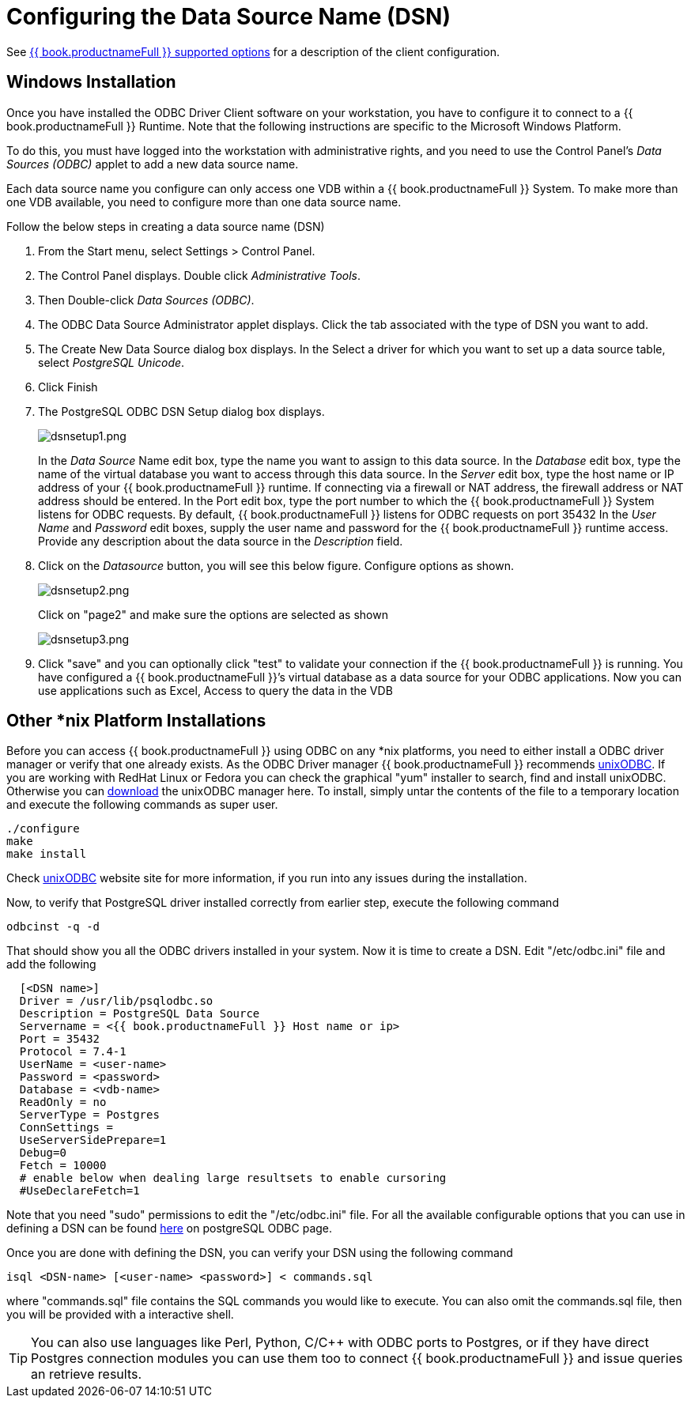 
[id="client-dev-Configuring_the_Data_Source_Name_DSN-Configuring-the-Data-Source-Name-DSN"]
= Configuring the Data Source Name (DSN)

See link:ODBC_Support.adoc#_connection_settings[{{ book.productnameFull }} supported options] for a description of the client configuration.

[id="client-dev-Configuring_the_Data_Source_Name_DSN-Windows-Installation"]
== Windows Installation

Once you have installed the ODBC Driver Client software on your workstation, you have to configure it to connect to a {{ book.productnameFull }} Runtime. Note that the following instructions are specific to the Microsoft Windows Platform.

To do this, you must have logged into the workstation with administrative rights, and you need to use the Control Panel’s _Data Sources (ODBC)_ applet to add a new data source name.

Each data source name you configure can only access one VDB within a {{ book.productnameFull }} System. To make more than one VDB available, you need to configure more than one data source name.

Follow the below steps in creating a data source name (DSN)

1.  From the Start menu, select Settings > Control Panel.
2.  The Control Panel displays. Double click _Administrative Tools_.
3.  Then Double-click _Data Sources (ODBC)_.
4.  The ODBC Data Source Administrator applet displays. Click the tab associated with the type of DSN you want to add.
5.  The Create New Data Source dialog box displays. In the Select a driver for which you want to set up a data source table, select _PostgreSQL Unicode_.
6.  Click Finish
7.  The PostgreSQL ODBC DSN Setup dialog box displays.
+
image:images/dsnsetup1.png[dsnsetup1.png]
+
In the _Data Source_ Name edit box, type the name you want to assign to this data source. 
In the _Database_ edit box, type the name of the virtual database you want to access through this data source.
In the _Server_ edit box, type the host name or IP address of your {{ book.productnameFull }} runtime. If connecting via a firewall or NAT address, the firewall address or NAT address should be entered. 
In the Port edit box, type the port number to which the {{ book.productnameFull }} System listens for ODBC requests. By default, {{ book.productnameFull }} listens for ODBC requests on port 35432
In the _User Name_ and _Password_ edit boxes, supply the user name and password for the {{ book.productnameFull }} runtime access. 
Provide any description about the data source in the _Description_ field.

8.  Click on the _Datasource_ button, you will see this below figure. Configure options as shown.
+
image:images/dsnsetup2.png[dsnsetup2.png]
+
Click on "page2" and make sure the options are selected as shown
+
image:images/dsnsetup3.png[dsnsetup3.png]

9.  Click "save" and you can optionally click "test" to validate your connection if the {{ book.productnameFull }} is running. You have configured a {{ book.productnameFull }}’s virtual database as a data source for your ODBC applications. Now you can use applications such as Excel, Access to query the data in the VDB

[id="client-dev-Configuring_the_Data_Source_Name_DSN-Other-nix-Platform-Installations"]
== Other *nix Platform Installations

Before you can access {{ book.productnameFull }} using ODBC on any *nix platforms, you need to either install a ODBC driver manager or verify that one already exists. As the ODBC Driver manager {{ book.productnameFull }} recommends http://www.unixodbc.org/[unixODBC]. If you are working with RedHat Linux or Fedora you can check the graphical "yum" installer to search, find and install unixODBC. Otherwise you can http://www.unixodbc.org/unixODBC-2.3.0.tar.gz[download] the unixODBC manager here. To install, simply untar the contents of the file to a temporary location and execute the following commands as super user.

----
./configure
make
make install 
----

Check http://www.unixodbc.org/[unixODBC] website site for more information, if you run into any issues during the installation.

Now, to verify that PostgreSQL driver installed correctly from earlier step, execute the following command

----
odbcinst -q -d
----

That should show you all the ODBC drivers installed in your system. Now it is time to create a DSN. Edit "/etc/odbc.ini" file and add the following

----
  [<DSN name>]
  Driver = /usr/lib/psqlodbc.so
  Description = PostgreSQL Data Source
  Servername = <{{ book.productnameFull }} Host name or ip>
  Port = 35432 
  Protocol = 7.4-1
  UserName = <user-name> 
  Password = <password>
  Database = <vdb-name>
  ReadOnly = no
  ServerType = Postgres
  ConnSettings = 
  UseServerSidePrepare=1
  Debug=0
  Fetch = 10000
  # enable below when dealing large resultsets to enable cursoring
  #UseDeclareFetch=1                
----

Note that you need "sudo" permissions to edit the "/etc/odbc.ini" file. For all the available configurable options that you can use in defining a DSN can be found http://psqlodbc.projects.postgresql.org/config.html[here] on postgreSQL ODBC page.

Once you are done with defining the DSN, you can verify your DSN using the following command

----
isql <DSN-name> [<user-name> <password>] < commands.sql            
----

where "commands.sql" file contains the SQL commands you would like to execute. You can also omit the commands.sql file, then you will be provided with a interactive shell.

TIP: You can also use languages like Perl, Python, C/C++ with ODBC ports to Postgres, or if they have direct Postgres connection modules you can use them too to connect {{ book.productnameFull }} and issue queries an retrieve results.
